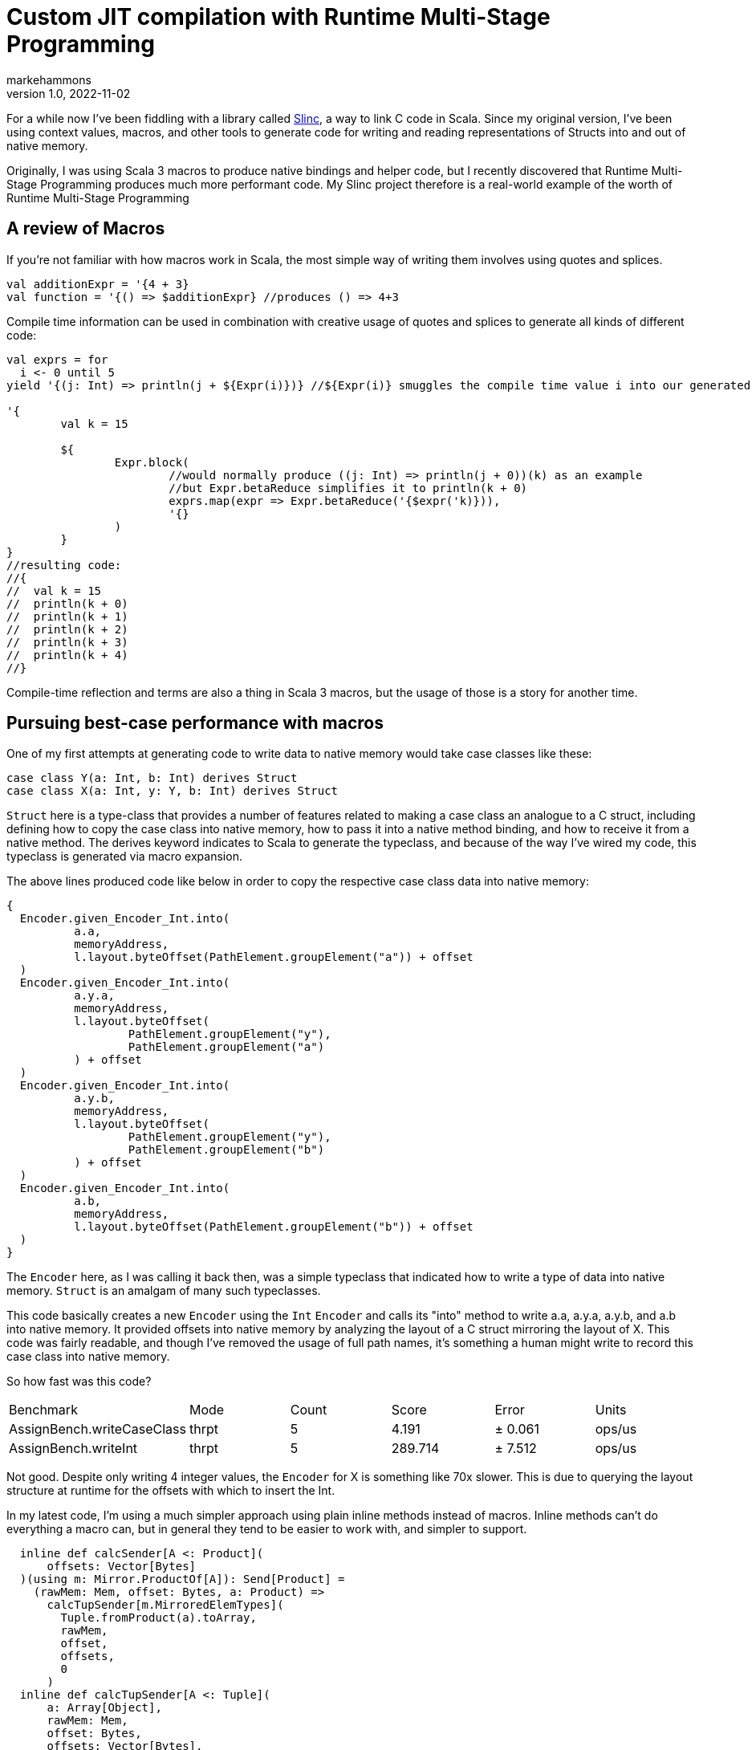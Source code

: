 = Custom JIT compilation with Runtime Multi-Stage Programming
markehammons
v1.0, 2022-11-02
:title: Custom JIT compilation with Runtime Multi-Stage Programming
:imagesdir: ../media/2022-11-02-runtime-multistage-programming
:lang: en
:tags: [slinc, scala]

For a while now I've been fiddling with a library called https://github.com/markehammons/slinc[Slinc], a way to link C code in Scala.
Since my original version, I've been using context values, macros, and other tools to generate code for writing and reading representations of Structs into and out of native memory.

Originally, I was using Scala 3 macros to produce native bindings and helper code, but I recently discovered that Runtime Multi-Stage Programming produces much more performant code. My Slinc project therefore is a real-world example of the worth of Runtime Multi-Stage Programming

== A review of Macros

If you're not familiar with how macros work in Scala, the most simple way of writing them involves using quotes and splices.

[source,scala]
----
val additionExpr = '{4 + 3}
val function = '{() => $additionExpr} //produces () => 4+3
----

Compile time information can be used in combination with creative usage of quotes and splices to generate all kinds of different code:

[source,scala]
----
val exprs = for 
  i <- 0 until 5
yield '{(j: Int) => println(j + ${Expr(i)})} //${Expr(i)} smuggles the compile time value i into our generated code

'{
	val k = 15
	
	${
		Expr.block(
			//would normally produce ((j: Int) => println(j + 0))(k) as an example
			//but Expr.betaReduce simplifies it to println(k + 0)
			exprs.map(expr => Expr.betaReduce('{$expr('k)})),
			'{}
		)
	}
}
//resulting code:
//{
//  val k = 15
//  println(k + 0)
//  println(k + 1)
//  println(k + 2)
//  println(k + 3)
//  println(k + 4)
//}
----

Compile-time reflection and terms are also a thing in Scala 3 macros, but the usage of those is a story for another time.

== Pursuing best-case performance with macros

One of my first attempts at generating code to write data to native memory would take case classes like these:

[source,scala]
----
case class Y(a: Int, b: Int) derives Struct
case class X(a: Int, y: Y, b: Int) derives Struct
----

`Struct` here is a type-class that provides a number of features related to making a case class an analogue to a C struct, including defining how to copy the case class into native memory, how to pass it into a native method binding, and how to receive it from a native method. The derives keyword indicates to Scala to generate the typeclass, and because of the way I've wired my code, this typeclass is generated via macro expansion.

The above lines produced code like below in order to copy the respective case class data into native memory:

[source,scala]
----
{
  Encoder.given_Encoder_Int.into(
	  a.a,
	  memoryAddress,
	  l.layout.byteOffset(PathElement.groupElement("a")) + offset
  )
  Encoder.given_Encoder_Int.into(
	  a.y.a,
	  memoryAddress,
	  l.layout.byteOffset(
		  PathElement.groupElement("y"),
		  PathElement.groupElement("a")
	  ) + offset
  )
  Encoder.given_Encoder_Int.into(
	  a.y.b,
	  memoryAddress,
	  l.layout.byteOffset(
		  PathElement.groupElement("y"),
		  PathElement.groupElement("b")
	  ) + offset
  )
  Encoder.given_Encoder_Int.into(
	  a.b,
	  memoryAddress,
	  l.layout.byteOffset(PathElement.groupElement("b")) + offset
  )
}
----
The `Encoder` here, as I was calling it back then, was a simple typeclass that indicated how to write a type of data into native memory. `Struct` is an amalgam of many such typeclasses.

This code basically creates a new `Encoder` using the `Int` `Encoder` and calls its "into" method to write a.a, a.y.a, a.y.b, and a.b into native memory. It provided offsets into native memory by analyzing the layout of a C struct mirroring the layout of X. This code was fairly readable, and though I've removed the usage of full path names, it's something a human might write to record this case class into native memory.

So how fast was this code?

[cols="1,1,1,1,1,1"]
|===
|Benchmark|Mode|Count|Score|Error|Units
|AssignBench.writeCaseClass
|thrpt
|5
|4.191
|± 0.061
|ops/us
|AssignBench.writeInt
|thrpt
|5
|289.714
|± 7.512
|ops/us
|===


Not good. Despite only writing 4 integer values, the `Encoder` for X is something like 70x slower. This is due to querying the layout structure at runtime for the offsets with which to insert the Int.

In my latest code, I'm using a much simpler approach using plain inline methods instead of macros. Inline methods can't do everything a macro can, but in general they tend to be easier to work with, and simpler to support.

[source,scala]
----
  inline def calcSender[A <: Product](
      offsets: Vector[Bytes]
  )(using m: Mirror.ProductOf[A]): Send[Product] =
    (rawMem: Mem, offset: Bytes, a: Product) =>
      calcTupSender[m.MirroredElemTypes](
        Tuple.fromProduct(a).toArray,
        rawMem,
        offset,
        offsets,
        0
      )
  inline def calcTupSender[A <: Tuple](
      a: Array[Object],
      rawMem: Mem,
      offset: Bytes,
      offsets: Vector[Bytes],
      position: Int
  ): Unit =
    inline erasedValue[A] match
      case _: (h *: t) =>
        summonInline[Send[h]].to(
          rawMem,
          offsets(position) + offset,
          a(position).asInstanceOf[h]
        )
        calcTupSender[t](a, rawMem, offset, offsets, position + 1)
      case _: EmptyTuple => ()
----

Here, `Send` is my modern equivalent to `Encoder`. I decided that I wasn't actually producing native data, but putting data that was on the jvm into the native space, `Send` is a much better term for the operation. The above code has two parts, the main inline method that takes the Struct representation and offsets for the data placement, and renders a Tuple representation from it, and a recursive inline method that summons the "Send" instance for each element of the tuple, and writes the data to the appropriate place in native memory. For X, these inlines produce the following code:

[source,scala]
----
//generated code for: X
{
  val a$proxy1: Array[Object] = 
    {
      val Tuple_this: Tuple = Tuple.fromProduct(a)
      Tuples.toArray(Tuple_this):Array[Object]
    }
  {
    fr.hammons.sffi.given_Send_Int.to(rawMem, 
      Bytes.+(this.layout.offsets.apply(0))(offset)
    , a$proxy1.apply(0).asInstanceOf[Int])
    {
      AssignBenches.this.Y.derived$Struct.to(rawMem, 
        fr.hammons.sffi.Bytes.+(this.layout.offsets.apply(1))(offset)
      , a$proxy1.apply(1).asInstanceOf[AssignBenches.this.Y])
      {
        fr.hammons.sffi.given_Send_Int.to(rawMem, 
          fr.hammons.sffi.Bytes.+(this.layout.offsets.apply(2))(offset)
        , a$proxy1.apply(2).asInstanceOf[Int])
        ():Unit
      }:Unit
    }:Unit
  }:Unit
}
//generated code for: Y
{
  val a$proxy3: Array[Object] = 
    {
      val Tuple_this: Tuple = Tuple.fromProduct(a)
      runtime.Tuples.toArray(Tuple_this):Array[Object]
    }
  {
    fr.hammons.sffi.given_Send_Int.to(rawMem, 
      fr.hammons.sffi.Bytes.+(this.layout.offsets.apply(0))(offset)
    , a$proxy3.apply(0).asInstanceOf[Int])
    {
      fr.hammons.sffi.given_Send_Int.to(rawMem, 
        fr.hammons.sffi.Bytes.+(this.layout.offsets.apply(1))(offset)
      , a$proxy3.apply(1).asInstanceOf[Int])
      ():Unit
    }:Unit
  }:Unit
}
----

I haven't removed the full names from this code-snippet, but I think they are clear enough. This code is much easier to generate than the original macro code did (you don't want to see that code, trust me). But how fast does it run?

[cols="1,1,1,1,1,1"]
|===
|Benchmark|Mode|Count|Score|Error|Units
|AssignBenches.assignCaseClass2
|thrpt
|5
|21.146
|± 0.790
|ops/us
|AssignBenches.assignInt2
|thrpt
|5
|586.971
|± 54.264
|ops/us
|AssignBenches.assignCaseClass2
|ss
|
|5289.117
|
|us/op
|AssignBenches.assignInt2
|ss
|
|4339.710
|
|us/op
|===

So the new code is around 5x faster than before, but the write speed for Int has doubled, so this is more of a 2.5x speedup comparatively. Still, 27x slower than writing an Int is not a good situation, considering a theoretical best should be around 4x slower for this data structure. Can we do better?

Some of my prototypes using other forms of inline methods and macros got up to 50ops/us, but is it possible to go faster? Well, not really at compile time. One of the reasons writing Int has been so fast is that we know it's size at compile time, and knowing where to write it is relatively simple. On the other hand, knowing where to write the elements of X is really very platform specific. Alignment, and how data for structs is padded depends on the host platform. X itself might be a simple case, but we want a general purpose way to write the data for any Struct, and we don't want to encode alignment and padding rules at compile time that may not apply at runtime.

== Enter Runtime Multi-stage Programming

Runtime multi-stage programming in Scala 3 works a lot like macros. The big difference is that it's more limited with regards to what code it can produce, and it can include runtime data inside of code it generates.

Let me repeat that last part one more time: it can include runtime data inside of code it generates. To put it simply, the slowness of our Send implementations were related to the fact that they were reliant on data that was only available at runtime. To write the Send instance perfectly for a case class, we would have to know what platform it would run on in advance, and it would only be available for that platform. Using runtime multi-stage programming, we can avoid this limitation by embedding parsed runtime information into the code we want to generate, allowing us to write something much closer to the perfect implementation for any platform. If this promise sounds a lot like the promises that just-in-time compilation were supposed to bring, you're not far off the mark. The code generation of runtime multi-stage programming lets us write something like our own just-in-time compilation. But enough prattling, lets see the implementation:

[source,scala]
----
  private def sendGenHelper(
      layout: DataLayout,
      rawMem: Expr[Mem],
      offset: Expr[Bytes],
      value: Expr[Any]
  )(using Quotes): Expr[Unit] =
    layout match
      case IntLayout(_, _) =>
        '{ $rawMem.write($value.asInstanceOf[Int], $offset) }
      case StructLayout(_, _, children) =>
        val fns = children.zipWithIndex.map {
          case (StructMember(childLayout, _, subOffset), idx) =>
            sendGenHelper(
              childLayout,
              rawMem,
              '{ $offset + ${ Expr(subOffset) } },
              '{ $value.asInstanceOf[Product].productElement(${ Expr(idx) }) }
            )
        }.toList
        Expr.block(fns, '{})

  def sendStaged(layout: DataLayout)(using Quotes): Expr[Send[Product]] =
    '{ (mem: Mem, offset: Bytes, a: Product) =>
      ${
        sendGenHelper(layout, 'mem, 'offset, 'a)
      }
    }
----

So, if this code reminds you of the quotes and splices examples I showed you before, it should. Runtime multi-stage programming uses the same quotes and splices as a normal macro, but there are some limitations. You cannot use generic types in the code, because it's not supported. Therefore, to write a generic "Send" generator with runtime multi-stage programming, we have to use the "Product" type instead of something like A. Let's go over what this code does. The "sendStaged" is what is used to generate the code, and it takes a DataLayout (which describes the native memory layout we want to write to). It then hands off the work to the "sendGenHelper" method, that matches on the DataLayout. Right now we only have support for Int and StructLayouts, but adding more is trivial. The IntLayout case produces a quote that splices in the offset passed into sendGenHelper, and passes the value sent into sendGenHelper as an Int (since it's an Any... No generics can sometimes suck). The write method on rawMem is overloaded to handle int, float, byte, etc. In the StructLayout case, the children are extracted from the layout. The layout of each structmember, as well as its offset is then extracted. The layout is sent to a recursive call of sendGenHelper, and the offset is spliced into the expression of the original offset, as well as the element from the product being selected via "productElement(${Expr(idx)})". These are then fed into Expr.block to produce a block of write expressions.

What kind of code do these methods produce for X?

[source,scala]
----
(mem: Mem, offset: Bytes, a: Product) => {
  mem.write(
    a.asInstanceOf[Product].productElement(0).asInstanceOf[Int], 
    offset + 0L
  )
  mem.write(
    a.asInstanceOf[Product].productElement(1)
	    .asInstanceOf[Product].productElement(0).asInstanceOf[Int], 
    offset + 4L + 0L
  )
  mem.write(
    a.asInstanceOf[Product].productElement(1)
	  	 .asInstanceOf[Product].productElement(1).asInstanceOf[Int],
    offset + 4L + 4L
  )
  mem.write(
    a.asInstanceOf[Product].productElement(2).asInstanceOf[Int],
    offset + 12L
  )
}
----

Almost completely perfect. Instead of having to access an array, or search through a data structure like MemoryLayout, the offsets are embedded right in the code, in a format that can easily be reduced and optimized by the JVM's JITC. This code is almost completely perfect, and would be what someone would perhaps write by hand if they knew in advance the target platform and how padding and byte alignment worked for C on it. And what's best is that this code will change as it needs to, depending on the host that runs it.

Before we decide we've achieved nirvana, we should benchmark how long it takes to write X with this...

[cols="1,1,1,1,1,1"]
|===
|Benchmark|Mode|Cnt|Score|Error|Units
|AssignBenches.assignCaseClass2
|thrpt
|25
|301.874
|± 4.852
|ops/us
|AssignBenches.assignInt2
|thrpt
|25
|593.422
|± 12.234
|ops/us
|AssignBenches.assignCaseClass2
|ss
|5
|815860.330
|± 40784.477
|us/op
|AssignBenches.assignInt2
|ss
|5
|4391.598
|± 279.541
|us/op
|===

The throughput of the code generated by runtime multi-stage programming is amazingly high. 148ops/microsecond would be good considering a single integer write can take place 593.4 times a microsecond. I surmise that the code is being optimized by the jit to write two of the ints at once at least, which is probably not done for the assignInt2 bench since each iteration is a single call of the int write method. In any case, this seems at first glance to be a wonderful result, but there's a reason I've been including single-shot benches so far...

Single shot mode in jmh can be useful to measure the cold-run time of code we're benching. For the int assignment, it takes 4391 microseconds to do the assignment cold. For the writer generated by runtime multi-stage programming, it takes 815860 microseconds!! Nearly a full second! The compile-time generated code didn't run much slower than the int writer when cold, so what's going on.

Well, runtime multi-stage programming involves embedding a Scala compiler in your code. And the Scala compiler is not well known for its speed, especially when running cold. In sampling mode with no warmup, the new code sees one sample that takes this long, with all other samples taking way less time. Likewise, the first run of the scala compiler we've embedded is this slow, speeding up to taking at max 50000 microseconds per compilation of a "Send" the complexity of X's.

This can be quite expensive. Adding a second of bootup (or random second long pause) to our program can be nasty, and in the worst case, each 20 compilations by this built in compiler can add an additional 1 second of pause time to a program. What can we do?

Well, we can do like any good JIT does! We have a slow and a fast version of our code!

[source,scala]
----
      private lazy val sender: AtomicReference[Send[Product]] = 
        jit()
        AtomicReference(
          StructI.calcSender[A](layout.offsets)
        )

      def jit() = if useJit then
        given ExecutionContext = exec
        Future {
          val fn = run {
            val code = Send.sendStaged(layout)
            println(code.show)
            code
          }
          sender.lazySet(fn)
        }

      // jit()

      def to(mem: Mem, offset: Bytes, a: A): Unit =
        import scala.language.unsafeNulls
        sender.get().to(mem, offset, a)
----

When we first attempt to use "Send" for X, the method in use is the compile-time one that has 25ops/us speed. This one is slow, but doesn't take long to call when cold. In the meantime, if we've enabled JIT, we compile the way faster, staged version on a dedicated compiler thread, and swap out the implementation when its ready. With this setup, our benchmarks now look like:


[col="1,1,1,1,1,1"]
|=== 
|Benchmark|Mode|Count|Score|Error|Units
|AssignBenches.assignCaseClass2
|thrpt
|25
|261.051
|± 4.875
|ops/us
|AssignBenches.assignCaseClass2NoJIT
|thrpt
|25
|21.213
|± 1.297
|ops/us
|AssignBenches.assignInt2
|thrpt
|25
|587.855
|± 12.594
|ops/us
|AssignBenches.assignCaseClass2
|ss
|5
|11494.275
|± 1899.774
|us/op
|AssignBenches.assignCaseClass2NoJIT
|ss
|5
|5842.439
|572.122
|us/op
|AssignBenches.assignInt2
|ss
|5
|4536.208
|± 314.503
|us/op
|===

Not quite as fast as before, but at the same time, not quite as slow on cold runs. This is a happy medium, with greatly improved performance, while still having decent cold-start performance.

A quick note: I tested this with GraalVM 22-17, because GraalVM is known to optimize the Scala compiler well. It didn't work well for this code though. Maybe the Graal compiler doesn't optimize panama's constructs as well as the default hotspot jitc?

In any case, I hope you found this article enlightening, and have come to see the worth of one of the most obscure Scala 3 features.

Happy Scala hacking!!

